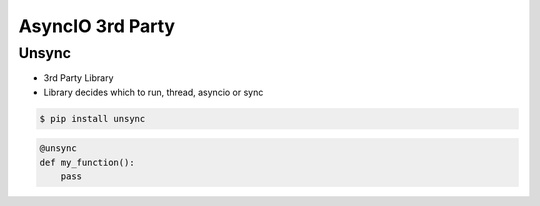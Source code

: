 AsyncIO 3rd Party
=================


Unsync
------
* 3rd Party Library
* Library decides which to run, thread, asyncio or sync

.. code-block:: console

    $ pip install unsync

.. code-block:: python

    @unsync
    def my_function():
        pass
